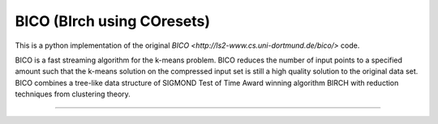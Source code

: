 BICO (BIrch using COresets)
=======================

This is a python implementation of the original `BICO <http://ls2-www.cs.uni-dortmund.de/bico/>`
code.

BICO is a fast streaming algorithm for the k-means problem. BICO reduces the
number of input points to a specified amount such that the k-means solution on
the compressed input set is still a high quality solution to the original data set.
BICO combines a tree-like data structure of SIGMOND Test of Time Award winning algorithm BIRCH
with reduction techniques from clustering theory.

----

